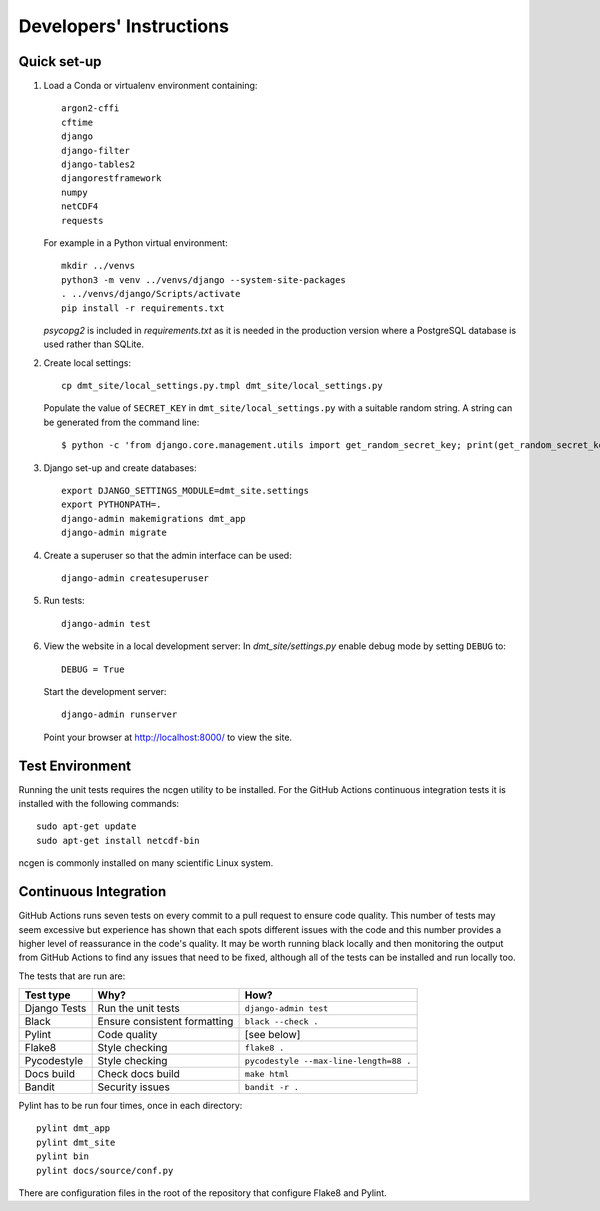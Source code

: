 ========================
Developers' Instructions
========================


Quick set-up
============

#. Load a Conda or virtualenv environment containing::

    argon2-cffi
    cftime
    django
    django-filter
    django-tables2
    djangorestframework
    numpy
    netCDF4
    requests

   For example in a Python virtual environment::

    mkdir ../venvs
    python3 -m venv ../venvs/django --system-site-packages
    . ../venvs/django/Scripts/activate
    pip install -r requirements.txt

   `psycopg2` is included in `requirements.txt` as it is needed in the production
   version where a PostgreSQL database is used rather than SQLite.


#. Create local settings::

    cp dmt_site/local_settings.py.tmpl dmt_site/local_settings.py

   Populate the value of ``SECRET_KEY`` in ``dmt_site/local_settings.py``
   with a suitable random string. A string can be generated from the command line::

    $ python -c 'from django.core.management.utils import get_random_secret_key; print(get_random_secret_key())'

#. Django set-up and create databases::

    export DJANGO_SETTINGS_MODULE=dmt_site.settings
    export PYTHONPATH=.
    django-admin makemigrations dmt_app
    django-admin migrate

#. Create a superuser so that the admin interface can be used::

    django-admin createsuperuser

#. Run tests::

    django-admin test

#. View the website in a local development server:
   In `dmt_site/settings.py` enable debug mode by setting ``DEBUG`` to::

    DEBUG = True

   Start the development server::

    django-admin runserver

   Point your browser at http://localhost:8000/ to view the site.

Test Environment
================

Running the unit tests requires the ncgen utility to be installed. For the GitHub Actions
continuous integration tests it is installed with the following commands::

    sudo apt-get update
    sudo apt-get install netcdf-bin

ncgen is commonly installed on many scientific Linux system.

Continuous Integration
======================

GitHub Actions runs seven tests on every commit to a pull request to ensure code
quality. This number of tests may seem excessive but experience has shown that each
spots different issues with the code and this number provides a higher level of
reassurance in the code's quality. It may be worth running black locally and then
monitoring the output from GitHub Actions to find any issues that need to be fixed,
although all of the tests can be installed and run locally too.

The tests that are run are:

+--------------+------------------------------+----------------------------------------+
| Test type    | Why?                         | How?                                   |
+==============+==============================+========================================+
| Django Tests | Run the unit tests           | ``django-admin test``                  |
+--------------+------------------------------+----------------------------------------+
| Black        | Ensure consistent formatting | ``black --check .``                    |
+--------------+------------------------------+----------------------------------------+
| Pylint       | Code quality                 | [see below]                            |
+--------------+------------------------------+----------------------------------------+
| Flake8       | Style checking               | ``flake8 .``                           |
+--------------+------------------------------+----------------------------------------+
| Pycodestyle  | Style checking               | ``pycodestyle --max-line-length=88 .`` |
+--------------+------------------------------+----------------------------------------+
| Docs build   | Check docs build             | ``make html``                          |
+--------------+------------------------------+----------------------------------------+
| Bandit       | Security issues              | ``bandit -r .``                        |
+--------------+------------------------------+----------------------------------------+

Pylint has to be run four times, once in each directory::

    pylint dmt_app
    pylint dmt_site
    pylint bin
    pylint docs/source/conf.py

There are configuration files in the root of the repository that configure Flake8 and
Pylint.
